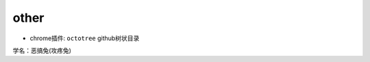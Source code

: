 other
==========

* chrome插件: ``octotree`` github树状目录

.. image:: egt.jpg
   :scale: 50%

学名：恶搞兔(攻疼兔)
